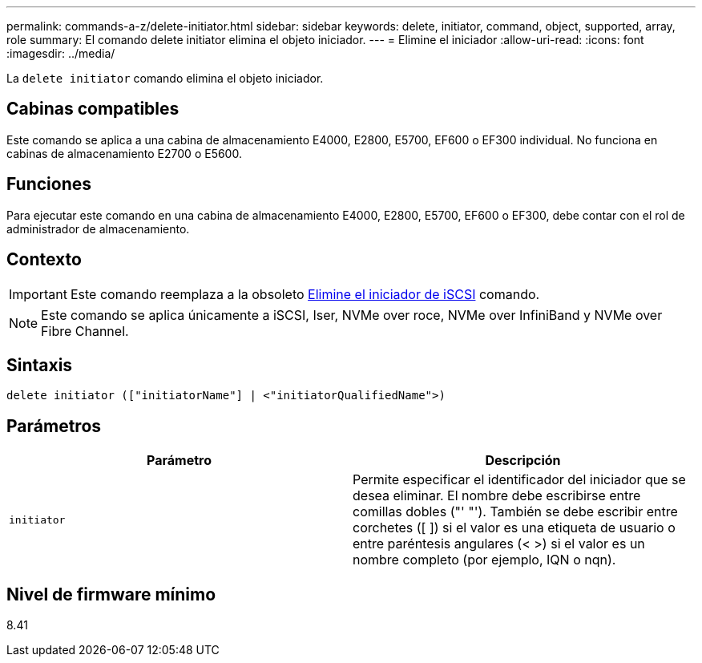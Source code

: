 ---
permalink: commands-a-z/delete-initiator.html 
sidebar: sidebar 
keywords: delete, initiator, command, object, supported, array, role 
summary: El comando delete initiator elimina el objeto iniciador. 
---
= Elimine el iniciador
:allow-uri-read: 
:icons: font
:imagesdir: ../media/


[role="lead"]
La `delete initiator` comando elimina el objeto iniciador.



== Cabinas compatibles

Este comando se aplica a una cabina de almacenamiento E4000, E2800, E5700, EF600 o EF300 individual. No funciona en cabinas de almacenamiento E2700 o E5600.



== Funciones

Para ejecutar este comando en una cabina de almacenamiento E4000, E2800, E5700, EF600 o EF300, debe contar con el rol de administrador de almacenamiento.



== Contexto

[IMPORTANT]
====
Este comando reemplaza a la obsoleto xref:delete-iscsiinitiator.adoc[Elimine el iniciador de iSCSI] comando.

====
[NOTE]
====
Este comando se aplica únicamente a iSCSI, Iser, NVMe over roce, NVMe over InfiniBand y NVMe over Fibre Channel.

====


== Sintaxis

[source, cli]
----
delete initiator (["initiatorName"] | <"initiatorQualifiedName">)
----


== Parámetros

[cols="2*"]
|===
| Parámetro | Descripción 


 a| 
`initiator`
 a| 
Permite especificar el identificador del iniciador que se desea eliminar. El nombre debe escribirse entre comillas dobles ("' "'). También se debe escribir entre corchetes ([ ]) si el valor es una etiqueta de usuario o entre paréntesis angulares (< >) si el valor es un nombre completo (por ejemplo, IQN o nqn).

|===


== Nivel de firmware mínimo

8.41
